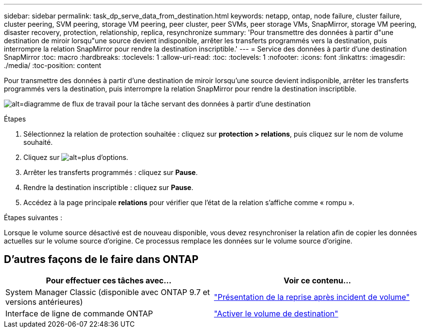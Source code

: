 ---
sidebar: sidebar 
permalink: task_dp_serve_data_from_destination.html 
keywords: netapp, ontap, node failure, cluster failure, cluster peering, SVM peering, storage VM peering, peer cluster, peer SVMs, peer storage VMs, SnapMirror, storage VM peering, disaster recovery, protection, relationship, replica, resynchronize 
summary: 'Pour transmettre des données à partir d"une destination de miroir lorsqu"une source devient indisponible, arrêter les transferts programmés vers la destination, puis interrompre la relation SnapMirror pour rendre la destination inscriptible.' 
---
= Service des données à partir d'une destination SnapMirror
:toc: macro
:hardbreaks:
:toclevels: 1
:allow-uri-read: 
:toc: 
:toclevels: 1
:nofooter: 
:icons: font
:linkattrs: 
:imagesdir: ./media/
:toc-position: content


[role="lead"]
Pour transmettre des données à partir d'une destination de miroir lorsqu'une source devient indisponible, arrêter les transferts programmés vers la destination, puis interrompre la relation SnapMirror pour rendre la destination inscriptible.

image:workflow_dp_serve_data_from_destination.gif["alt=diagramme de flux de travail pour la tâche servant des données à partir d'une destination"]

.Étapes
. Sélectionnez la relation de protection souhaitée : cliquez sur *protection > relations*, puis cliquez sur le nom de volume souhaité.
. Cliquez sur image:icon_kabob.gif["alt=plus d'options"].
. Arrêter les transferts programmés : cliquez sur *Pause*.
. Rendre la destination inscriptible : cliquez sur *Pause*.
. Accédez à la page principale *relations* pour vérifier que l'état de la relation s'affiche comme « rompu ».


.Étapes suivantes :
Lorsque le volume source désactivé est de nouveau disponible, vous devez resynchroniser la relation afin de copier les données actuelles sur le volume source d'origine. Ce processus remplace les données sur le volume source d'origine.



== D'autres façons de le faire dans ONTAP

[cols="2"]
|===
| Pour effectuer ces tâches avec... | Voir ce contenu... 


| System Manager Classic (disponible avec ONTAP 9.7 et versions antérieures) | link:https://docs.netapp.com/us-en/ontap-sm-classic/volume-disaster-recovery/index.html["Présentation de la reprise après incident de volume"^] 


| Interface de ligne de commande ONTAP | link:./data-protection/make-destination-volume-writeable-task.html["Activer le volume de destination"^] 
|===